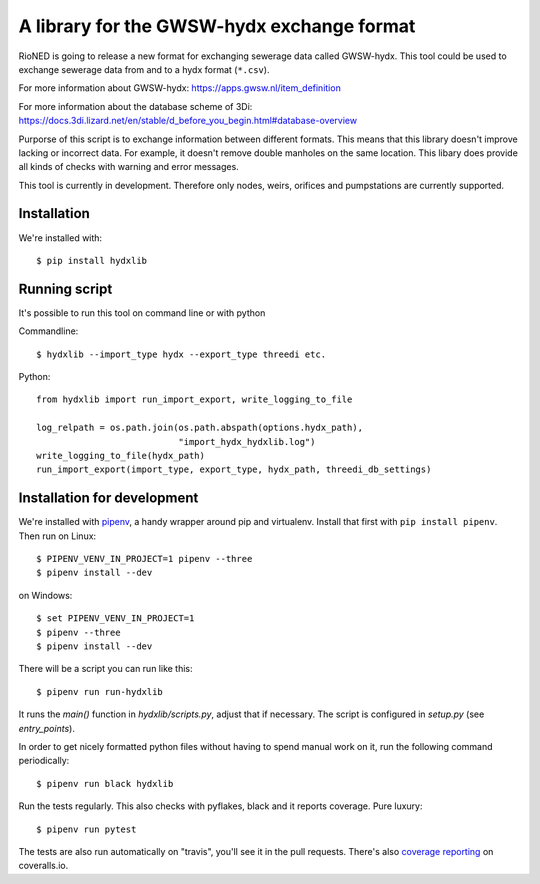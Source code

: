 A library for the GWSW-hydx exchange format
===========================================

RioNED is going to release a new format for exchanging sewerage data called GWSW-hydx.
This tool could be used to exchange sewerage data from and to a hydx format (``*.csv``).

For more information about GWSW-hydx:
https://apps.gwsw.nl/item_definition

For more information about the database scheme of 3Di:
https://docs.3di.lizard.net/en/stable/d_before_you_begin.html#database-overview

Purporse of this script is to exchange information between different formats.
This means that this library doesn't improve lacking or incorrect data.
For example, it doesn't remove double manholes on the same location.
This libary does provide all kinds of checks with warning and error messages.

This tool is currently in development.
Therefore only nodes, weirs, orifices and pumpstations are currently supported.


Installation
------------

We're installed with::

  $ pip install hydxlib


Running script
--------------

It's possible to run this tool on command line or with python

Commandline::

  $ hydxlib --import_type hydx --export_type threedi etc.

Python::

  from hydxlib import run_import_export, write_logging_to_file

  log_relpath = os.path.join(os.path.abspath(options.hydx_path),
                             "import_hydx_hydxlib.log")
  write_logging_to_file(hydx_path)
  run_import_export(import_type, export_type, hydx_path, threedi_db_settings)


Installation for development
----------------------------

We're installed with `pipenv <https://docs.pipenv.org/>`_, a handy wrapper
around pip and virtualenv. Install that first with ``pip install
pipenv``. Then run on Linux::

  $ PIPENV_VENV_IN_PROJECT=1 pipenv --three
  $ pipenv install --dev

on Windows::

  $ set PIPENV_VENV_IN_PROJECT=1
  $ pipenv --three
  $ pipenv install --dev

There will be a script you can run like this::

  $ pipenv run run-hydxlib

It runs the `main()` function in `hydxlib/scripts.py`,
adjust that if necessary. The script is configured in `setup.py` (see
`entry_points`).

In order to get nicely formatted python files without having to spend manual
work on it, run the following command periodically::

  $ pipenv run black hydxlib

Run the tests regularly. This also checks with pyflakes, black and it reports
coverage. Pure luxury::

  $ pipenv run pytest

The tests are also run automatically on "travis", you'll see it in the pull
requests. There's also `coverage reporting
<https://coveralls.io/github/nens/hydxlib>`_ on coveralls.io.
